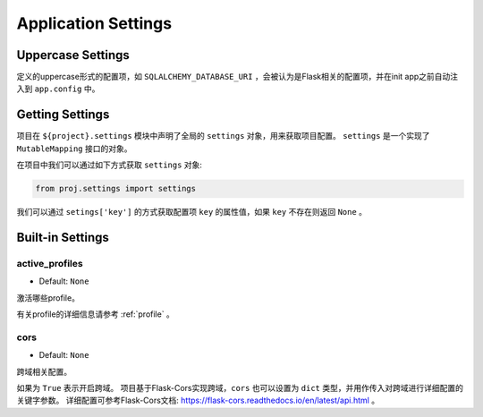 .. _settings:

Application Settings
====================

Uppercase Settings
------------------

定义的uppercase形式的配置项，如 ``SQLALCHEMY_DATABASE_URI`` ，会被认为是Flask相关的配置项，并在init app之前自动注入到 ``app.config`` 中。

Getting Settings
----------------

项目在 ``${project}.settings`` 模块中声明了全局的 ``settings`` 对象，用来获取项目配置。
``settings`` 是一个实现了 ``MutableMapping`` 接口的对象。

在项目中我们可以通过如下方式获取 ``settings`` 对象:

.. code-block:: python

    from proj.settings import settings

我们可以通过 ``setings['key']`` 的方式获取配置项 ``key`` 的属性值，如果 ``key`` 不存在则返回 ``None`` 。

Built-in Settings
-----------------

.. _active_profiles:

active_profiles
^^^^^^^^^^^^^^^

- Default: ``None``

激活哪些profile。

有关profile的详细信息请参考 :ref:`profile` 。

cors
^^^^

- Default: ``None``

跨域相关配置。

如果为 ``True`` 表示开启跨域。
项目基于Flask-Cors实现跨域，``cors`` 也可以设置为 ``dict`` 类型，并用作传入对跨域进行详细配置的关键字参数。
详细配置可参考Flask-Cors文档: https://flask-cors.readthedocs.io/en/latest/api.html 。

